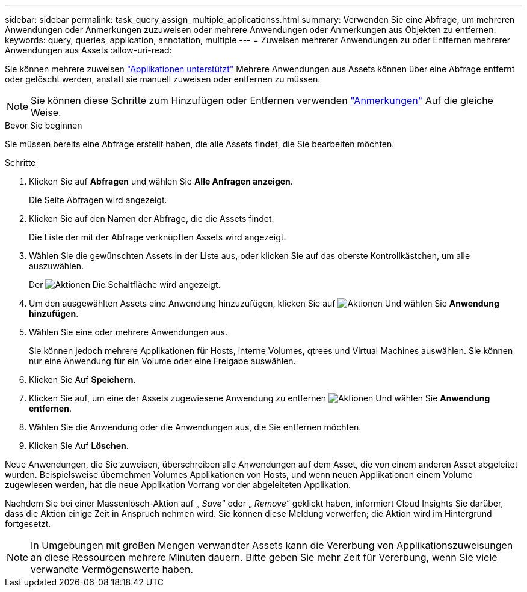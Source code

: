 ---
sidebar: sidebar 
permalink: task_query_assign_multiple_applicationss.html 
summary: Verwenden Sie eine Abfrage, um mehreren Anwendungen oder Anmerkungen zuzuweisen oder mehrere Anwendungen oder Anmerkungen aus Objekten zu entfernen. 
keywords: query, queries, application, annotation, multiple 
---
= Zuweisen mehrerer Anwendungen zu oder Entfernen mehrerer Anwendungen aus Assets
:allow-uri-read: 


[role="lead"]
Sie können mehrere zuweisen link:task_create_application.html["Applikationen unterstützt"] Mehrere Anwendungen aus Assets können über eine Abfrage entfernt oder gelöscht werden, anstatt sie manuell zuweisen oder entfernen zu müssen.


NOTE: Sie können diese Schritte zum Hinzufügen oder Entfernen verwenden link:task_defining_annotations.html["Anmerkungen"] Auf die gleiche Weise.

.Bevor Sie beginnen
Sie müssen bereits eine Abfrage erstellt haben, die alle Assets findet, die Sie bearbeiten möchten.

.Schritte
. Klicken Sie auf *Abfragen* und wählen Sie *Alle Anfragen anzeigen*.
+
Die Seite Abfragen wird angezeigt.

. Klicken Sie auf den Namen der Abfrage, die die Assets findet.
+
Die Liste der mit der Abfrage verknüpften Assets wird angezeigt.

. Wählen Sie die gewünschten Assets in der Liste aus, oder klicken Sie auf das oberste Kontrollkästchen, um alle auszuwählen.
+
Der image:BulkActions.png["Aktionen"] Die Schaltfläche wird angezeigt.

. Um den ausgewählten Assets eine Anwendung hinzuzufügen, klicken Sie auf image:BulkActions.png["Aktionen"] Und wählen Sie *Anwendung hinzufügen*.
. Wählen Sie eine oder mehrere Anwendungen aus.
+
Sie können jedoch mehrere Applikationen für Hosts, interne Volumes, qtrees und Virtual Machines auswählen. Sie können nur eine Anwendung für ein Volume oder eine Freigabe auswählen.

. Klicken Sie Auf *Speichern*.
. Klicken Sie auf, um eine der Assets zugewiesene Anwendung zu entfernen image:BulkActions.png["Aktionen"] Und wählen Sie *Anwendung entfernen*.
. Wählen Sie die Anwendung oder die Anwendungen aus, die Sie entfernen möchten.
. Klicken Sie Auf *Löschen*.


Neue Anwendungen, die Sie zuweisen, überschreiben alle Anwendungen auf dem Asset, die von einem anderen Asset abgeleitet wurden. Beispielsweise übernehmen Volumes Applikationen von Hosts, und wenn neuen Applikationen einem Volume zugewiesen werden, hat die neue Applikation Vorrang vor der abgeleiteten Applikation.

Nachdem Sie bei einer Massenlösch-Aktion auf „ _Save_“ oder „ _Remove_“ geklickt haben, informiert Cloud Insights Sie darüber, dass die Aktion einige Zeit in Anspruch nehmen wird. Sie können diese Meldung verwerfen; die Aktion wird im Hintergrund fortgesetzt.


NOTE: In Umgebungen mit großen Mengen verwandter Assets kann die Vererbung von Applikationszuweisungen an diese Ressourcen mehrere Minuten dauern. Bitte geben Sie mehr Zeit für Vererbung, wenn Sie viele verwandte Vermögenswerte haben.
